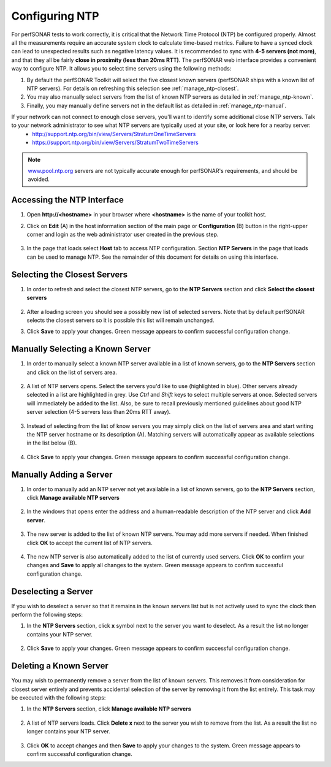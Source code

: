 ***************
Configuring NTP
***************

For perfSONAR tests to work correctly, it is critical that the Network Time Protocol (NTP) be configured properly. Almost all the measurements require an accurate system clock to calculate time-based metrics. Failure to have a synced clock can lead to unexpected results such as negative latency values. It is recommended to sync with **4-5 servers (not more)**, and that they all be fairly **close in proximity (less than 20ms RTT)**. The perfSONAR web interface provides a convenient way to configure NTP. It allows you to select time servers using the following methods:

#. By default the perfSONAR Toolkit will select the five closest known servers (perfSONAR ships with a known list of NTP servers). For details on refreshing this selection see :ref:`manage_ntp-closest`.
#. You may also manually select servers from the list of known NTP servers as detailed in :ref:`manage_ntp-known`.
#. Finally, you may manually define servers not in the default list as detailed in :ref:`manage_ntp-manual`.

If your network can not connect to enough close servers, you'll want to identify some additional close NTP servers. Talk to your network administrator to see what NTP servers are typically used at your site, or look here for a nearby server: 
 *  http://support.ntp.org/bin/view/Servers/StratumOneTimeServers
 *  https://support.ntp.org/bin/view/Servers/StratumTwoTimeServers

.. note:: `www.pool.ntp.org <http://www.pool.ntp.org>`_ servers are not typically accurate enough for perfSONAR's requirements, and should be avoided.

.. _manage_ntp-access:

Accessing the NTP Interface
===========================
#. Open **http://<hostname>** in your browser where **<hostname>** is the name of your toolkit host.
#. Click on **Edit** (A) in the host information section of the main page or **Configuration** (B) button in the right-upper corner and login as the web administrator user created in the previous step.

    .. image:: images/manage_ntp-configure-icon.png

    .. seealso:: See :doc:`manage_users` for more details on creating a web administrator account.
#. In the page that loads select **Host** tab to access NTP configuration. Section **NTP Servers** in the page that loads can be used to manage NTP. See the remainder of this document for details on using this interface.

        .. image:: images/manage_ntp-overview.png

.. _manage_ntp-closest:

Selecting the Closest Servers
=============================
#. In order to refresh and select the closest NTP servers, go to the **NTP Servers** section and click **Select the closest servers**

    .. image:: images/manage_ntp-select-closest-wait.png
#. After a loading screen you should see a possibly new list of selected servers. Note that by default perfSONAR selects the closest servers so it is possible this list will remain unchanged.

#. Click **Save** to apply your changes. Green message appears to confirm successful configuration change.

.. _manage_ntp-known:

Manually Selecting a Known Server
=================================
#. In order to manually select a known NTP server available in a list of known servers, go to the **NTP Servers** section and click on the list of servers area.

    .. image:: images/manage_ntp-select-known-area.png
#. A list of NTP servers opens. Select the servers you'd like to use (highlighted in blue). Other servers already selected in a list are highlighted in grey. Use *Ctrl* and *Shift* keys to select multiple servers at once. Selected servers will immediately be added to the list. Also, be sure to recall previously mentioned guidelines about good NTP server selection (4-5 servers less than 20ms RTT away).

    .. image:: images/manage_ntp-select-known-list.png
#. Instead of selecting from the list of know servers you may simply click on the list of servers area and start writing the NTP server hostname or its description (A). Matching servers will automatically appear as available selections in the list below (B).

    .. image:: images/manage_ntp-select-known-write.png
#. Click **Save** to apply your changes. Green message appears to confirm successful configuration change.

.. _manage_ntp-manual:

Manually Adding a Server
========================
#. In order to manually add an NTP server not yet available in a list of known servers, go to the **NTP Servers** section, click **Manage available NTP servers**

    .. image:: images/manage_ntp-manage-area.png
#. In the windows that opens enter the address and a human-readable description of the NTP server and click **Add server**. 

    .. image:: images/manage_ntp-add-new-server.png
#. The new server is added to the list of known NTP servers. You may add more servers if needed. When finished click **OK** to accept the current list of NTP servers.

    .. image:: images/manage_ntp-add-new-server-added.png
#. The new NTP server is also automatically added to the list of currently used servers. Click **OK** to confirm your changes and **Save** to apply all changes to the system. Green message appears to confirm successful configuration change.

.. _manage_ntp-remove:

Deselecting a Server
====================
If you wish to deselect a server so that it remains in the known servers list but is not actively used to sync the clock then perform the following steps:

#. In the **NTP Servers** section, click **x** symbol next to the server you want to deselect. As a result the list no longer contains your NTP server.

    .. image:: images/manage_ntp-deselect-server.png
#. Click **Save** to apply your changes. Green message appears to confirm successful configuration change.

.. _manage_ntp-delete_known:

Deleting a Known Server
=======================
You may wish to permanently remove a server from the list of known servers. This removes it from consideration for closest server entirely and prevents accidental selection of the server by removing it from the list entirely. This task may be executed with the following steps:

#. In the **NTP Servers** section, click **Manage available NTP servers**

    .. image:: images/manage_ntp-manage-area.png
#. A list of NTP servers loads. Click **Delete x** next to the server you wish to remove from the list. As a result the list no longer contains your NTP server.

    .. image:: images/manage_ntp-delete-known-server.png
#. Click **OK** to accept changes and then **Save** to apply your changes to the system. Green message appears to confirm successful configuration change.

